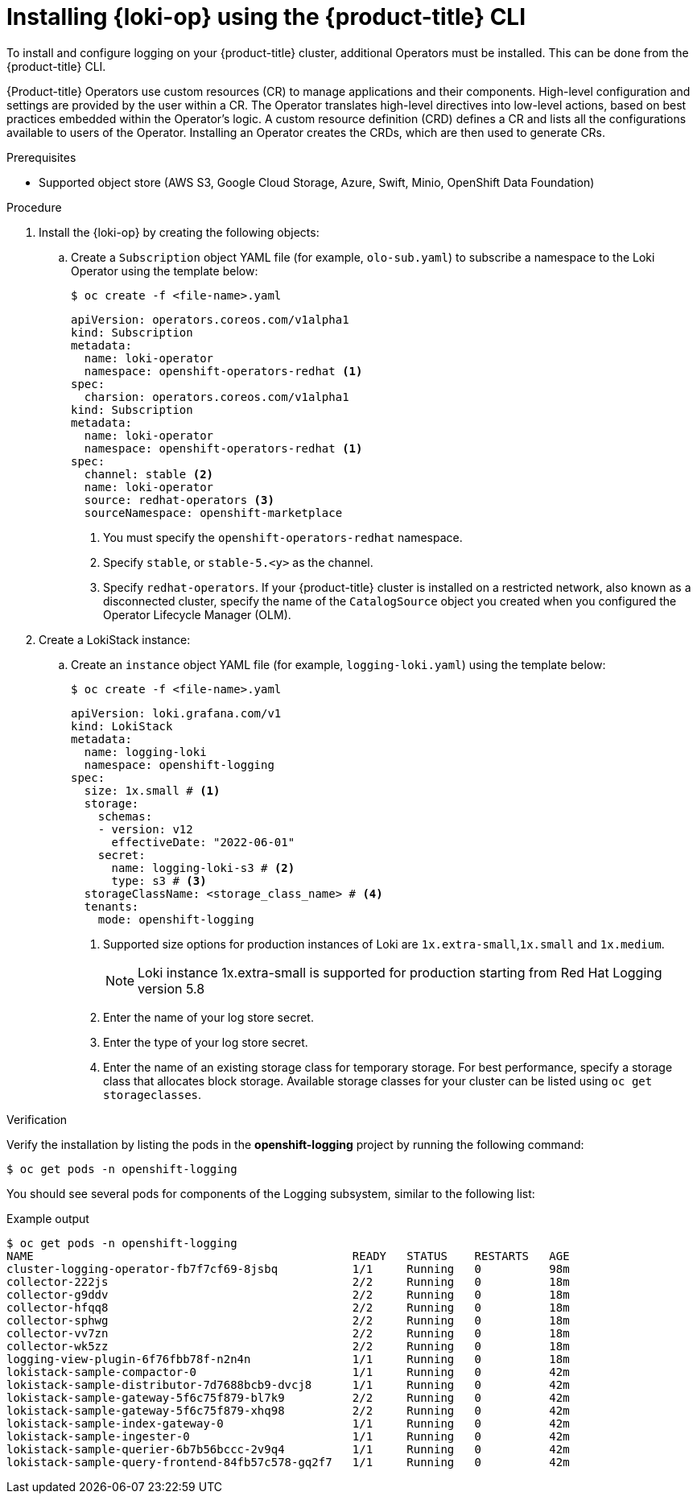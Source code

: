 // Module is included in the following assemblies:
// logging/cluster-logging-loki.adoc
:_mod-docs-content-type: PROCEDURE
[id="logging-loki-cli-install_{context}"]
= Installing {loki-op} using the {product-title} CLI

To install and configure logging on your {product-title} cluster, additional Operators must be installed. This can be done from the {product-title} CLI.

{Product-title} Operators use custom resources (CR) to manage applications and their components. High-level configuration and settings are provided by the user within a CR. The Operator translates high-level directives into low-level actions, based on best practices embedded within the Operator’s logic. A custom resource definition (CRD) defines a CR and lists all the configurations available to users of the Operator. Installing an Operator creates the CRDs, which are then used to generate CRs.

.Prerequisites

* Supported object store (AWS S3, Google Cloud Storage, Azure, Swift, Minio, OpenShift Data Foundation)

.Procedure

. Install the {loki-op} by creating the following objects:

.. Create a `Subscription` object YAML file (for example, `olo-sub.yaml`) to
subscribe a namespace to the Loki Operator using the template below:
+
[source,terminal]
----
$ oc create -f <file-name>.yaml
----
+
[source,yaml]
----
apiVersion: operators.coreos.com/v1alpha1
kind: Subscription
metadata:
  name: loki-operator
  namespace: openshift-operators-redhat <1>
spec:
  charsion: operators.coreos.com/v1alpha1
kind: Subscription
metadata:
  name: loki-operator
  namespace: openshift-operators-redhat <1>
spec:
  channel: stable <2>
  name: loki-operator
  source: redhat-operators <3>
  sourceNamespace: openshift-marketplace
----
<1> You must specify the `openshift-operators-redhat` namespace.
<2> Specify `stable`, or `stable-5.<y>` as the channel.
<3> Specify `redhat-operators`. If your {product-title} cluster is installed on a restricted network, also known as a disconnected cluster, specify the name of the `CatalogSource` object you created when you configured the Operator Lifecycle Manager (OLM).

. Create a LokiStack instance:

.. Create an `instance` object YAML file (for example, `logging-loki.yaml`) using the template below:
+
[source,terminal]
----
$ oc create -f <file-name>.yaml
----
+
[source,yaml]
----
apiVersion: loki.grafana.com/v1
kind: LokiStack
metadata:
  name: logging-loki
  namespace: openshift-logging
spec:
  size: 1x.small # <1>
  storage:
    schemas:
    - version: v12
      effectiveDate: "2022-06-01"
    secret:
      name: logging-loki-s3 # <2>
      type: s3 # <3>
  storageClassName: <storage_class_name> # <4>
  tenants:
    mode: openshift-logging
----
<1> Supported size options for production instances of Loki are `1x.extra-small`,`1x.small` and `1x.medium`.
+
[NOTE]
====
Loki instance 1x.extra-small is supported for production starting from Red Hat Logging version 5.8
====
+
<2> Enter the name of your log store secret.
<3> Enter the type of your log store secret.
<4> Enter the name of an existing storage class for temporary storage. For best performance, specify a storage class that allocates block storage. Available storage classes for your cluster can be listed using `oc get storageclasses`.

.Verification

Verify the installation by listing the pods in the *openshift-logging* project by running the following command:

[source,terminal]
----
$ oc get pods -n openshift-logging
----

You should see several pods for components of the Logging subsystem, similar to the following list:

.Example output
[source,terminal]
----
$ oc get pods -n openshift-logging
NAME                                               READY   STATUS    RESTARTS   AGE
cluster-logging-operator-fb7f7cf69-8jsbq           1/1     Running   0          98m
collector-222js                                    2/2     Running   0          18m
collector-g9ddv                                    2/2     Running   0          18m
collector-hfqq8                                    2/2     Running   0          18m
collector-sphwg                                    2/2     Running   0          18m
collector-vv7zn                                    2/2     Running   0          18m
collector-wk5zz                                    2/2     Running   0          18m
logging-view-plugin-6f76fbb78f-n2n4n               1/1     Running   0          18m
lokistack-sample-compactor-0                       1/1     Running   0          42m
lokistack-sample-distributor-7d7688bcb9-dvcj8      1/1     Running   0          42m
lokistack-sample-gateway-5f6c75f879-bl7k9          2/2     Running   0          42m
lokistack-sample-gateway-5f6c75f879-xhq98          2/2     Running   0          42m
lokistack-sample-index-gateway-0                   1/1     Running   0          42m
lokistack-sample-ingester-0                        1/1     Running   0          42m
lokistack-sample-querier-6b7b56bccc-2v9q4          1/1     Running   0          42m
lokistack-sample-query-frontend-84fb57c578-gq2f7   1/1     Running   0          42m
----
